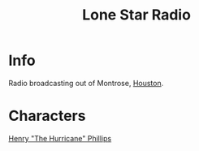 :PROPERTIES:
:ID:       acd3e1ae-7aee-49cb-b9d8-12255f4486dd
:END:
#+title: Lone Star Radio
#+filetags: :location:fallout:
* Info
Radio broadcasting out of Montrose, [[id:c813b7b5-2067-4250-8135-1f9b1ee8c3a3][Houston]].
* Characters
[[id:26bf0de7-3d21-499a-a749-9d7d3a09cb66][Henry "The Hurricane" Phillips]]
